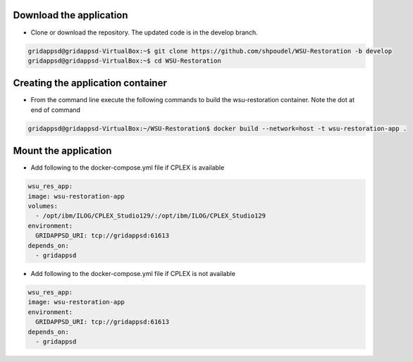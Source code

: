 
Download the application
------------------------------------------
  
* Clone or download the repository. The updated code is in the develop branch.

.. code-block:: bash

    gridappsd@gridappsd-VirtualBox:~$ git clone https://github.com/shpoudel/WSU-Restoration -b develop
    gridappsd@gridappsd-VirtualBox:~$ cd WSU-Restoration

..

Creating the application container
------------------------------------------

* From the command line execute the following commands to build the wsu-restoration container. Note the dot at end of command

.. code-block:: bash

     gridappsd@gridappsd-VirtualBox:~/WSU-Restoration$ docker build --network=host -t wsu-restoration-app .
..



Mount the application
-----------------------------------

* Add following to the docker-compose.yml file if CPLEX is available 

.. code-block:: bash

    wsu_res_app:
    image: wsu-restoration-app
    volumes:
      - /opt/ibm/ILOG/CPLEX_Studio129/:/opt/ibm/ILOG/CPLEX_Studio129
    environment:
      GRIDAPPSD_URI: tcp://gridappsd:61613
    depends_on:
      - gridappsd 
      
..

* Add following to the docker-compose.yml file if CPLEX is not available

.. code-block:: bash

    wsu_res_app:
    image: wsu-restoration-app
    environment:
      GRIDAPPSD_URI: tcp://gridappsd:61613
    depends_on:
      - gridappsd 
      
..

